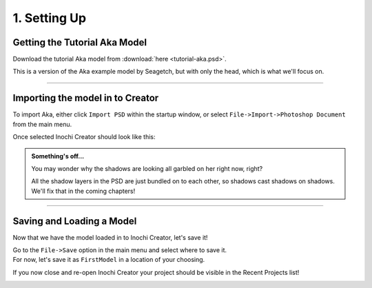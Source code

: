=============
1. Setting Up
=============


Getting the Tutorial Aka Model
------------------------------

Download the tutorial Aka model from :download:`here <tutorial-aka.psd>`.

This is a version of the Aka example model by Seagetch, but with only the head, which is what we'll focus on.

--------------------------

Importing the model in to Creator
---------------------------------

.. image:: img/tutorial01-import.png

To import Aka, either click ``Import PSD`` within the startup window, or select ``File->Import->Photoshop Document`` from the main menu.

Once selected Inochi Creator should look like this:

.. image:: img/tutorial01-aka.png

.. admonition:: Something's off...
  :class: custom

  .. container:: ada-block

    .. image:: /img/ada-warning.png
      :class: ada
      :align: left
      :width: 128px
    
    You may wonder why the shadows are looking all garbled on her right now, right?

    All the shadow layers in the PSD are just bundled on to each other, so shadows cast shadows on shadows.
    We'll fix that in the coming chapters!

--------------------------

Saving and Loading a Model
--------------------------

Now that we have the model loaded in to Inochi Creator, let's save it!

| Go to the ``File->Save`` option in the main menu and select where to save it. 
| For now, let's save it as ``FirstModel`` in a location of your choosing.

If you now close and re-open Inochi Creator your project should be visible in the Recent Projects list!

.. image:: img/tutorial01-recents.png